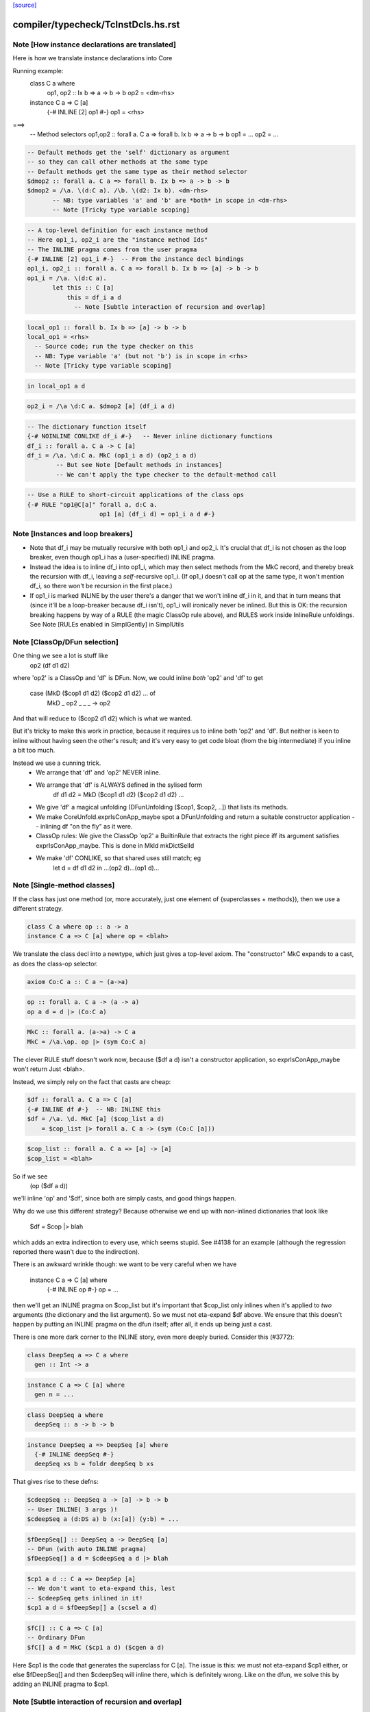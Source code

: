 `[source] <https://gitlab.haskell.org/ghc/ghc/tree/master/compiler/typecheck/TcInstDcls.hs>`_

====================
compiler/typecheck/TcInstDcls.hs.rst
====================

Note [How instance declarations are translated]
~~~~~~~~~~~~~~~~~~~~~~~~~~~~~~~~~~~~~~~~~~~~~~~
Here is how we translate instance declarations into Core

Running example:
        class C a where
           op1, op2 :: Ix b => a -> b -> b
           op2 = <dm-rhs>

        instance C a => C [a]
           {-# INLINE [2] op1 #-}
           op1 = <rhs>
===>
        -- Method selectors
        op1,op2 :: forall a. C a => forall b. Ix b => a -> b -> b
        op1 = ...
        op2 = ...

.. code-block:: haskell

        -- Default methods get the 'self' dictionary as argument
        -- so they can call other methods at the same type
        -- Default methods get the same type as their method selector
        $dmop2 :: forall a. C a => forall b. Ix b => a -> b -> b
        $dmop2 = /\a. \(d:C a). /\b. \(d2: Ix b). <dm-rhs>
               -- NB: type variables 'a' and 'b' are *both* in scope in <dm-rhs>
               -- Note [Tricky type variable scoping]

.. code-block:: haskell

        -- A top-level definition for each instance method
        -- Here op1_i, op2_i are the "instance method Ids"
        -- The INLINE pragma comes from the user pragma
        {-# INLINE [2] op1_i #-}  -- From the instance decl bindings
        op1_i, op2_i :: forall a. C a => forall b. Ix b => [a] -> b -> b
        op1_i = /\a. \(d:C a).
               let this :: C [a]
                   this = df_i a d
                     -- Note [Subtle interaction of recursion and overlap]

.. code-block:: haskell

                   local_op1 :: forall b. Ix b => [a] -> b -> b
                   local_op1 = <rhs>
                     -- Source code; run the type checker on this
                     -- NB: Type variable 'a' (but not 'b') is in scope in <rhs>
                     -- Note [Tricky type variable scoping]

.. code-block:: haskell

               in local_op1 a d

.. code-block:: haskell

        op2_i = /\a \d:C a. $dmop2 [a] (df_i a d)

.. code-block:: haskell

        -- The dictionary function itself
        {-# NOINLINE CONLIKE df_i #-}   -- Never inline dictionary functions
        df_i :: forall a. C a -> C [a]
        df_i = /\a. \d:C a. MkC (op1_i a d) (op2_i a d)
                -- But see Note [Default methods in instances]
                -- We can't apply the type checker to the default-method call

.. code-block:: haskell

        -- Use a RULE to short-circuit applications of the class ops
        {-# RULE "op1@C[a]" forall a, d:C a.
                            op1 [a] (df_i d) = op1_i a d #-}



Note [Instances and loop breakers]
~~~~~~~~~~~~~~~~~~~~~~~~~~~~~~~~~~
* Note that df_i may be mutually recursive with both op1_i and op2_i.
  It's crucial that df_i is not chosen as the loop breaker, even
  though op1_i has a (user-specified) INLINE pragma.

* Instead the idea is to inline df_i into op1_i, which may then select
  methods from the MkC record, and thereby break the recursion with
  df_i, leaving a *self*-recursive op1_i.  (If op1_i doesn't call op at
  the same type, it won't mention df_i, so there won't be recursion in
  the first place.)

* If op1_i is marked INLINE by the user there's a danger that we won't
  inline df_i in it, and that in turn means that (since it'll be a
  loop-breaker because df_i isn't), op1_i will ironically never be
  inlined.  But this is OK: the recursion breaking happens by way of
  a RULE (the magic ClassOp rule above), and RULES work inside InlineRule
  unfoldings. See Note [RULEs enabled in SimplGently] in SimplUtils



Note [ClassOp/DFun selection]
~~~~~~~~~~~~~~~~~~~~~~~~~~~~~
One thing we see a lot is stuff like
    op2 (df d1 d2)
where 'op2' is a ClassOp and 'df' is DFun.  Now, we could inline *both*
'op2' and 'df' to get
     case (MkD ($cop1 d1 d2) ($cop2 d1 d2) ... of
       MkD _ op2 _ _ _ -> op2
And that will reduce to ($cop2 d1 d2) which is what we wanted.

But it's tricky to make this work in practice, because it requires us to
inline both 'op2' and 'df'.  But neither is keen to inline without having
seen the other's result; and it's very easy to get code bloat (from the
big intermediate) if you inline a bit too much.

Instead we use a cunning trick.
 * We arrange that 'df' and 'op2' NEVER inline.

 * We arrange that 'df' is ALWAYS defined in the sylised form
      df d1 d2 = MkD ($cop1 d1 d2) ($cop2 d1 d2) ...

 * We give 'df' a magical unfolding (DFunUnfolding [$cop1, $cop2, ..])
   that lists its methods.

 * We make CoreUnfold.exprIsConApp_maybe spot a DFunUnfolding and return
   a suitable constructor application -- inlining df "on the fly" as it
   were.

 * ClassOp rules: We give the ClassOp 'op2' a BuiltinRule that
   extracts the right piece iff its argument satisfies
   exprIsConApp_maybe.  This is done in MkId mkDictSelId

 * We make 'df' CONLIKE, so that shared uses still match; eg
      let d = df d1 d2
      in ...(op2 d)...(op1 d)...



Note [Single-method classes]
~~~~~~~~~~~~~~~~~~~~~~~~~~~~
If the class has just one method (or, more accurately, just one element
of {superclasses + methods}), then we use a different strategy.

.. code-block:: haskell

   class C a where op :: a -> a
   instance C a => C [a] where op = <blah>

We translate the class decl into a newtype, which just gives a
top-level axiom. The "constructor" MkC expands to a cast, as does the
class-op selector.

.. code-block:: haskell

   axiom Co:C a :: C a ~ (a->a)

.. code-block:: haskell

   op :: forall a. C a -> (a -> a)
   op a d = d |> (Co:C a)

.. code-block:: haskell

   MkC :: forall a. (a->a) -> C a
   MkC = /\a.\op. op |> (sym Co:C a)

The clever RULE stuff doesn't work now, because ($df a d) isn't
a constructor application, so exprIsConApp_maybe won't return
Just <blah>.

Instead, we simply rely on the fact that casts are cheap:

.. code-block:: haskell

   $df :: forall a. C a => C [a]
   {-# INLINE df #-}  -- NB: INLINE this
   $df = /\a. \d. MkC [a] ($cop_list a d)
       = $cop_list |> forall a. C a -> (sym (Co:C [a]))

.. code-block:: haskell

   $cop_list :: forall a. C a => [a] -> [a]
   $cop_list = <blah>

So if we see
   (op ($df a d))
we'll inline 'op' and '$df', since both are simply casts, and
good things happen.

Why do we use this different strategy?  Because otherwise we
end up with non-inlined dictionaries that look like
    $df = $cop |> blah
which adds an extra indirection to every use, which seems stupid.  See
#4138 for an example (although the regression reported there
wasn't due to the indirection).

There is an awkward wrinkle though: we want to be very
careful when we have
    instance C a => C [a] where
      {-# INLINE op #-}
      op = ...
then we'll get an INLINE pragma on $cop_list but it's important that
$cop_list only inlines when it's applied to *two* arguments (the
dictionary and the list argument).  So we must not eta-expand $df
above.  We ensure that this doesn't happen by putting an INLINE
pragma on the dfun itself; after all, it ends up being just a cast.

There is one more dark corner to the INLINE story, even more deeply
buried.  Consider this (#3772):

.. code-block:: haskell

    class DeepSeq a => C a where
      gen :: Int -> a

.. code-block:: haskell

    instance C a => C [a] where
      gen n = ...

.. code-block:: haskell

    class DeepSeq a where
      deepSeq :: a -> b -> b

.. code-block:: haskell

    instance DeepSeq a => DeepSeq [a] where
      {-# INLINE deepSeq #-}
      deepSeq xs b = foldr deepSeq b xs

That gives rise to these defns:

.. code-block:: haskell

    $cdeepSeq :: DeepSeq a -> [a] -> b -> b
    -- User INLINE( 3 args )!
    $cdeepSeq a (d:DS a) b (x:[a]) (y:b) = ...

.. code-block:: haskell

    $fDeepSeq[] :: DeepSeq a -> DeepSeq [a]
    -- DFun (with auto INLINE pragma)
    $fDeepSeq[] a d = $cdeepSeq a d |> blah

.. code-block:: haskell

    $cp1 a d :: C a => DeepSep [a]
    -- We don't want to eta-expand this, lest
    -- $cdeepSeq gets inlined in it!
    $cp1 a d = $fDeepSep[] a (scsel a d)

.. code-block:: haskell

    $fC[] :: C a => C [a]
    -- Ordinary DFun
    $fC[] a d = MkC ($cp1 a d) ($cgen a d)

Here $cp1 is the code that generates the superclass for C [a].  The
issue is this: we must not eta-expand $cp1 either, or else $fDeepSeq[]
and then $cdeepSeq will inline there, which is definitely wrong.  Like
on the dfun, we solve this by adding an INLINE pragma to $cp1.



Note [Subtle interaction of recursion and overlap]
~~~~~~~~~~~~~~~~~~~~~~~~~~~~~~~~~~~~~~~~~~~~~~~~~~
Consider this
  class C a where { op1,op2 :: a -> a }
  instance C a => C [a] where
    op1 x = op2 x ++ op2 x
    op2 x = ...
  instance C [Int] where
    ...

When type-checking the C [a] instance, we need a C [a] dictionary (for
the call of op2).  If we look up in the instance environment, we find
an overlap.  And in *general* the right thing is to complain (see Note
[Overlapping instances] in InstEnv).  But in *this* case it's wrong to
complain, because we just want to delegate to the op2 of this same
instance.

Why is this justified?  Because we generate a (C [a]) constraint in
a context in which 'a' cannot be instantiated to anything that matches
other overlapping instances, or else we would not be executing this
version of op1 in the first place.

It might even be a bit disguised:

.. code-block:: haskell

  nullFail :: C [a] => [a] -> [a]
  nullFail x = op2 x ++ op2 x

.. code-block:: haskell

  instance C a => C [a] where
    op1 x = nullFail x

Precisely this is used in package 'regex-base', module Context.hs.
See the overlapping instances for RegexContext, and the fact that they
call 'nullFail' just like the example above.  The DoCon package also
does the same thing; it shows up in module Fraction.hs.

Conclusion: when typechecking the methods in a C [a] instance, we want to
treat the 'a' as an *existential* type variable, in the sense described
by Note [Binding when looking up instances].  That is why isOverlappableTyVar
responds True to an InstSkol, which is the kind of skolem we use in
tcInstDecl2.




Note [Tricky type variable scoping]
~~~~~~~~~~~~~~~~~~~~~~~~~~~~~~~~~~~
In our example
        class C a where
           op1, op2 :: Ix b => a -> b -> b
           op2 = <dm-rhs>

.. code-block:: haskell

        instance C a => C [a]
           {-# INLINE [2] op1 #-}
           op1 = <rhs>

note that 'a' and 'b' are *both* in scope in <dm-rhs>, but only 'a' is
in scope in <rhs>.  In particular, we must make sure that 'b' is in
scope when typechecking <dm-rhs>.  This is achieved by subFunTys,
which brings appropriate tyvars into scope. This happens for both
<dm-rhs> and for <rhs>, but that doesn't matter: the *renamer* will have
complained if 'b' is mentioned in <rhs>.





Note [Deriving inside TH brackets]
~~~~~~~~~~~~~~~~~~~~~~~~~~~~~~~~~~
Given a declaration bracket
  [d| data T = A | B deriving( Show ) |]

there is really no point in generating the derived code for deriving(
Show) and then type-checking it. This will happen at the call site
anyway, and the type check should never fail!  Moreover (#6005)
the scoping of the generated code inside the bracket does not seem to
work out.

The easy solution is simply not to generate the derived instances at
all.  (A less brutal solution would be to generate them with no
bindings.)  This will become moot when we shift to the new TH plan, so
the brutal solution will do.


Note [Associated type instances]
~~~~~~~~~~~~~~~~~~~~~~~~~~~~~~~~~~~
We allow this:
  class C a where
    type T x a
  instance C Int where
    type T (S y) Int = y
    type T Z     Int = Char

Note that
  a) The variable 'x' is not bound by the class decl
  b) 'x' is instantiated to a non-type-variable in the instance
  c) There are several type instance decls for T in the instance

All this is fine.  Of course, you can't give any *more* instances
for (T ty Int) elsewhere, because it's an *associated* type.




Note [Result kind signature for a data family instance]
~~~~~~~~~~~~~~~~~~~~~~~~~~~~~~~~~~~~~~~~~~~~~~~~~~~~~~~~~~
The expected type might have a forall at the type. Normally, we
can't skolemise in kinds because we don't have type-level lambda.
But here, we're at the top-level of an instance declaration, so
we actually have a place to put the regeneralised variables.
Thus: skolemise away. cf. Inst.deeplySkolemise and TcUnify.tcSkolemise
Examples in indexed-types/should_compile/T12369



Note [Eta-reduction for data families]
~~~~~~~~~~~~~~~~~~~~~~~~~~~~~~~~~~~~~~
Consider
   data D :: * -> * -> * -> * -> *

.. code-block:: haskell

   data instance D [(a,b)] p q :: * -> * where
      D1 :: blah1
      D2 :: blah2

Then we'll generate a representation data type
  data Drep a b p q z where
      D1 :: blah1
      D2 :: blah2

and an axiom to connect them
  axiom AxDrep forall a b p q z. D [(a,b]] p q z = Drep a b p q z

except that we'll eta-reduce the axiom to
  axiom AxDrep forall a b. D [(a,b]] = Drep a b
There are several fiddly subtleties lurking here

* The representation tycon Drep is parameerised over the free
  variables of the pattern, in no particular order. So there is no
  guarantee that 'p' and 'q' will come last in Drep's parameters, and
  in the right order.  So, if the /patterns/ of the family insatance
  are eta-redcible, we re-order Drep's parameters to put the
  eta-reduced type variables last.

* Although we eta-reduce the axiom, we eta-/expand/ the representation
  tycon Drep.  The kind of D says it takses four arguments, but the
  data instance header only supplies three.  But the AlgTyCOn for Drep
  itself must have enough TyConBinders so that its result kind is Type.
  So, with etaExpandAlgTyCon we make up some extra TyConBinders

* The result kind in the instance might be a polykind, like this:
     data family DP a :: forall k. k -> *
     data instance DP [b] :: forall k1 k2. (k1,k2) -> *

.. code-block:: haskell

  So in type-checking the LHS (DP Int) we need to check that it is
  more polymorphic than the signature.  To do that we must skolemise
  the siganture and istantiate the call of DP.  So we end up with
     data instance DP [b] @(k1,k2) (z :: (k1,k2)) where

.. code-block:: haskell

  Note that we must parameterise the representation tycon DPrep over
  'k1' and 'k2', as well as 'b'.

.. code-block:: haskell

  The skolemise bit is done in tc_kind_sig, while the instantiate bit
  is done by tcFamTyPats.

* Very fiddly point.  When we eta-reduce to
     axiom AxDrep forall a b. D [(a,b]] = Drep a b

.. code-block:: haskell

  we want the kind of (D [(a,b)]) to be the same as the kind of
  (Drep a b).  This ensures that applying the axiom doesn't change the
  kind.  Why is that hard?  Because the kind of (Drep a b) depends on
  the TyConBndrVis on Drep's arguments. In particular do we have
    (forall (k::*). blah) or (* -> blah)?

.. code-block:: haskell

  We must match whatever D does!  In #15817 we had
      data family X a :: forall k. * -> *   -- Note: a forall that is not used
      data instance X Int b = MkX

.. code-block:: haskell

  So the data instance is really
      data istance X Int @k b = MkX

.. code-block:: haskell

  The axiom will look like
      axiom    X Int = Xrep

.. code-block:: haskell

  and it's important that XRep :: forall k * -> *, following X.

.. code-block:: haskell

  To achieve this we get the TyConBndrVis flags from tcbVisibilities,
  and use those flags for any eta-reduced arguments.  Sigh.

* The final turn of the knife is that tcbVisibilities is itself
  tricky to sort out.  Consider
      data family D k :: k
  Then consider D (forall k2. k2 -> k2) Type Type
  The visibilty flags on an application of D may affected by the arguments
  themselves.  Heavy sigh.  But not truly hard; that's what tcbVisibilities
  does.



Note [Default methods in the type environment]
~~~~~~~~~~~~~~~~~~~~~~~~~~~~~~~~~~~~~~~~~~~~~~~~~
The default method Ids are already in the type environment (see Note
[Default method Ids and Template Haskell] in TcTyDcls), BUT they
don't have their InlinePragmas yet.  Usually that would not matter,
because the simplifier propagates information from binding site to
use.  But, unusually, when compiling instance decls we *copy* the
INLINE pragma from the default method to the method for that
particular operation (see Note [INLINE and default methods] below).

So right here in tcInstDecls2 we must re-extend the type envt with
the default method Ids replete with their INLINE pragmas.  Urk.


Note [Typechecking plan for instance declarations]
~~~~~~~~~~~~~~~~~~~~~~~~~~~~~~~~~~~~~~~~~~~~~~~~~~~~~
For instance declarations we generate the following bindings and implication
constraints.  Example:

.. code-block:: haskell

   instance Ord a => Ord [a] where compare = <compare-rhs>

generates this:

.. code-block:: haskell

   Bindings:
      -- Method bindings
      $ccompare :: forall a. Ord a => a -> a -> Ordering
      $ccompare = /\a \(d:Ord a). let <meth-ev-binds> in ...

.. code-block:: haskell

      -- Superclass bindings
      $cp1Ord :: forall a. Ord a => Eq [a]
      $cp1Ord = /\a \(d:Ord a). let <sc-ev-binds>
               in dfEqList (dw :: Eq a)

.. code-block:: haskell

   Constraints:
      forall a. Ord a =>
                -- Method constraint
             (forall. (empty) => <constraints from compare-rhs>)
                -- Superclass constraint
          /\ (forall. (empty) => dw :: Eq a)

Notice that

 * Per-meth/sc implication.  There is one inner implication per
   superclass or method, with no skolem variables or givens.  The only
   reason for this one is to gather the evidence bindings privately
   for this superclass or method.  This implication is generated
   by checkInstConstraints.

 * Overall instance implication. There is an overall enclosing
   implication for the whole instance declaration, with the expected
   skolems and givens.  We need this to get the correct "redundant
   constraint" warnings, gathering all the uses from all the methods
   and superclasses.  See TcSimplify Note [Tracking redundant
   constraints]

 * The given constraints in the outer implication may generate
   evidence, notably by superclass selection.  Since the method and
   superclass bindings are top-level, we want that evidence copied
   into *every* method or superclass definition.  (Some of it will
   be usused in some, but dead-code elimination will drop it.)

.. code-block:: haskell

   We achieve this by putting the evidence variable for the overall
   instance implication into the AbsBinds for each method/superclass.
   Hence the 'dfun_ev_binds' passed into tcMethods and tcSuperClasses.
   (And that in turn is why the abs_ev_binds field of AbBinds is a
   [TcEvBinds] rather than simply TcEvBinds.

.. code-block:: haskell

   This is a bit of a hack, but works very nicely in practice.

 * Note that if a method has a locally-polymorphic binding, there will
   be yet another implication for that, generated by tcPolyCheck
   in tcMethodBody. E.g.
          class C a where
            foo :: forall b. Ord b => blah




Note [Recursive superclasses]
~~~~~~~~~~~~~~~~~~~~~~~~~~~~~
See #3731, #4809, #5751, #5913, #6117, #6161, which all
describe somewhat more complicated situations, but ones
encountered in practice.

See also tests tcrun020, tcrun021, tcrun033, and #11427.

----- THE PROBLEM --------
The problem is that it is all too easy to create a class whose
superclass is bottom when it should not be.

Consider the following (extreme) situation:
        class C a => D a where ...
        instance D [a] => D [a] where ...   (dfunD)
        instance C [a] => C [a] where ...   (dfunC)
Although this looks wrong (assume D [a] to prove D [a]), it is only a
more extreme case of what happens with recursive dictionaries, and it
can, just about, make sense because the methods do some work before
recursing.

To implement the dfunD we must generate code for the superclass C [a],
which we had better not get by superclass selection from the supplied
argument:
       dfunD :: forall a. D [a] -> D [a]
       dfunD = \d::D [a] -> MkD (scsel d) ..

Otherwise if we later encounter a situation where
we have a [Wanted] dw::D [a] we might solve it thus:
     dw := dfunD dw
Which is all fine except that now ** the superclass C is bottom **!

The instance we want is:
       dfunD :: forall a. D [a] -> D [a]
       dfunD = \d::D [a] -> MkD (dfunC (scsel d)) ...

----- THE SOLUTION --------
The basic solution is simple: be very careful about using superclass
selection to generate a superclass witness in a dictionary function
definition.  More precisely:

.. code-block:: haskell

  Superclass Invariant: in every class dictionary,
                        every superclass dictionary field
                        is non-bottom

To achieve the Superclass Invariant, in a dfun definition we can
generate a guaranteed-non-bottom superclass witness from:
  (sc1) one of the dictionary arguments itself (all non-bottom)
  (sc2) an immediate superclass of a smaller dictionary
  (sc3) a call of a dfun (always returns a dictionary constructor)

The tricky case is (sc2).  We proceed by induction on the size of
the (type of) the dictionary, defined by TcValidity.sizeTypes.
Let's suppose we are building a dictionary of size 3, and
suppose the Superclass Invariant holds of smaller dictionaries.
Then if we have a smaller dictionary, its immediate superclasses
will be non-bottom by induction.

What does "we have a smaller dictionary" mean?  It might be
one of the arguments of the instance, or one of its superclasses.
Here is an example, taken from CmmExpr:
       class Ord r => UserOfRegs r a where ...
(i1)   instance UserOfRegs r a => UserOfRegs r (Maybe a) where
(i2)   instance (Ord r, UserOfRegs r CmmReg) => UserOfRegs r CmmExpr where

For (i1) we can get the (Ord r) superclass by selection from (UserOfRegs r a),
since it is smaller than the thing we are building (UserOfRegs r (Maybe a).

But for (i2) that isn't the case, so we must add an explicit, and
perhaps surprising, (Ord r) argument to the instance declaration.

Here's another example from #6161:

       class       Super a => Duper a  where ...
       class Duper (Fam a) => Foo a    where ...
(i3)   instance Foo a => Duper (Fam a) where ...
(i4)   instance              Foo Float where ...

It would be horribly wrong to define
   dfDuperFam :: Foo a -> Duper (Fam a)  -- from (i3)
   dfDuperFam d = MkDuper (sc_sel1 (sc_sel2 d)) ...

.. code-block:: haskell

   dfFooFloat :: Foo Float               -- from (i4)
   dfFooFloat = MkFoo (dfDuperFam dfFooFloat) ...

Now the Super superclass of Duper is definitely bottom!

This won't happen because when processing (i3) we can use the
superclasses of (Foo a), which is smaller, namely Duper (Fam a).  But
that is *not* smaller than the target so we can't take *its*
superclasses.  As a result the program is rightly rejected, unless you
add (Super (Fam a)) to the context of (i3).



Note [Solving superclass constraints]
~~~~~~~~~~~~~~~~~~~~~~~~~~~~~~~~~~~~~
How do we ensure that every superclass witness is generated by
one of (sc1) (sc2) or (sc3) in Note [Recursive superclasses].
Answer:

  * Superclass "wanted" constraints have CtOrigin of (ScOrigin size)
    where 'size' is the size of the instance declaration. e.g.
          class C a => D a where...
          instance blah => D [a] where ...
    The wanted superclass constraint for C [a] has origin
    ScOrigin size, where size = size( D [a] ).

  * (sc1) When we rewrite such a wanted constraint, it retains its
    origin.  But if we apply an instance declaration, we can set the
    origin to (ScOrigin infinity), thus lifting any restrictions by
    making prohibitedSuperClassSolve return False.

  * (sc2) ScOrigin wanted constraints can't be solved from a
    superclass selection, except at a smaller type.  This test is
    implemented by TcInteract.prohibitedSuperClassSolve

  * The "given" constraints of an instance decl have CtOrigin
    GivenOrigin InstSkol.

  * When we make a superclass selection from InstSkol we use
    a SkolemInfo of (InstSC size), where 'size' is the size of
    the constraint whose superclass we are taking.  A similarly
    when taking the superclass of an InstSC.  This is implemented
    in TcCanonical.newSCWorkFromFlavored

Note [Silent superclass arguments] (historical interest only)
~~~~~~~~~~~~~~~~~~~~~~~~~~~~~~~~~~~~~~~~~~~~~~~~~~~~~~~~~~~~~
NB1: this note describes our *old* solution to the
     recursive-superclass problem. I'm keeping the Note
     for now, just as institutional memory.
     However, the code for silent superclass arguments
     was removed in late Dec 2014

NB2: the silent-superclass solution introduced new problems
     of its own, in the form of instance overlap.  Tests
     SilentParametersOverlapping, T5051, and T7862 are examples

NB3: the silent-superclass solution also generated tons of
     extra dictionaries.  For example, in monad-transformer
     code, when constructing a Monad dictionary you had to pass
     an Applicative dictionary; and to construct that you neede
     a Functor dictionary. Yet these extra dictionaries were
     often never used.  Test T3064 compiled *far* faster after
     silent superclasses were eliminated.

Our solution to this problem "silent superclass arguments".  We pass
to each dfun some ``silent superclass arguments’’, which are the
immediate superclasses of the dictionary we are trying to
construct. In our example:
       dfun :: forall a. C [a] -> D [a] -> D [a]
       dfun = \(dc::C [a]) (dd::D [a]) -> DOrd dc ...
Notice the extra (dc :: C [a]) argument compared to the previous version.

This gives us:

.. code-block:: haskell

     -----------------------------------------------------------
     DFun Superclass Invariant
     ~~~~~~~~~~~~~~~~~~~~~~~~
     In the body of a DFun, every superclass argument to the
     returned dictionary is
       either   * one of the arguments of the DFun,
       or       * constant, bound at top level
     -----------------------------------------------------------

This net effect is that it is safe to treat a dfun application as
wrapping a dictionary constructor around its arguments (in particular,
a dfun never picks superclasses from the arguments under the
dictionary constructor). No superclass is hidden inside a dfun
application.

The extra arguments required to satisfy the DFun Superclass Invariant
always come first, and are called the "silent" arguments.  You can
find out how many silent arguments there are using Id.dfunNSilent;
and then you can just drop that number of arguments to see the ones
that were in the original instance declaration.

DFun types are built (only) by MkId.mkDictFunId, so that is where we
decide what silent arguments are to be added.


Note [Mismatched class methods and associated type families]
~~~~~~~~~~~~~~~~~~~~~~~~~~~~~~~~~~~~~~~~~~~~~~~~~~~~~~~~~~~~
It's entirely possible for someone to put methods or associated type family
instances inside of a class in which it doesn't belong. For instance, we'd
want to fail if someone wrote this:

.. code-block:: haskell

  instance Eq () where
    type Rep () = Maybe
    compare = undefined

Since neither the type family `Rep` nor the method `compare` belong to the
class `Eq`. Normally, this is caught in the renamer when resolving RdrNames,
since that would discover that the parent class `Eq` is incorrect.

However, there is a scenario in which the renamer could fail to catch this:
if the instance was generated through Template Haskell, as in #12387. In that
case, Template Haskell will provide fully resolved names (e.g.,
`GHC.Classes.compare`), so the renamer won't notice the sleight-of-hand going
on. For this reason, we also put an extra validity check for this in the
typechecker as a last resort.



Note [Avoid -Winaccessible-code when deriving]
~~~~~~~~~~~~~~~~~~~~~~~~~~~~~~~~~~~~~~~~~~~~~~
-Winaccessible-code can be particularly noisy when deriving instances for
GADTs. Consider the following example (adapted from #8128):

.. code-block:: haskell

  data T a where
    MkT1 :: Int -> T Int
    MkT2 :: T Bool
    MkT3 :: T Bool
  deriving instance Eq (T a)
  deriving instance Ord (T a)

In the derived Ord instance, GHC will generate the following code:

.. code-block:: haskell

  instance Ord (T a) where
    compare x y
      = case x of
          MkT2
            -> case y of
                 MkT1 {} -> GT
                 MkT2    -> EQ
                 _       -> LT
          ...

However, that MkT1 is unreachable, since the type indices for MkT1 and MkT2
differ, so if -Winaccessible-code is enabled, then deriving this instance will
result in unwelcome warnings.

One conceivable approach to fixing this issue would be to change `deriving Ord`
such that it becomes smarter about not generating unreachable cases. This,
however, would be a highly nontrivial refactor, as we'd have to propagate
through typing information everywhere in the algorithm that generates Ord
instances in order to determine which cases were unreachable. This seems like
a lot of work for minimal gain, so we have opted not to go for this approach.

Instead, we take the much simpler approach of always disabling
-Winaccessible-code for derived code. To accomplish this, we do the following:

1. In tcMethods (which typechecks method bindings), disable
   -Winaccessible-code.
2. When creating Implications during typechecking, record the Env
   (through ic_env) at the time of creation. Since the Env also stores
   DynFlags, this will remember that -Winaccessible-code was disabled over
   the scope of that implication.
3. After typechecking comes error reporting, where GHC must decide how to
   report inaccessible code to the user, on an Implication-by-Implication
   basis. If an Implication's DynFlags indicate that -Winaccessible-code was
   disabled, then don't bother reporting it. That's it!
----------------------


Note [Instance method signatures]
~~~~~~~~~~~~~~~~~~~~~~~~~~~~~~~~~~~~
With -XInstanceSigs we allow the user to supply a signature for the
method in an instance declaration.  Here is an artificial example:

.. code-block:: haskell

       data T a = MkT a
       instance Ord a => Ord (T a) where
         (>) :: forall b. b -> b -> Bool
         (>) = error "You can't compare Ts"

The instance signature can be *more* polymorphic than the instantiated
class method (in this case: Age -> Age -> Bool), but it cannot be less
polymorphic.  Moreover, if a signature is given, the implementation
code should match the signature, and type variables bound in the
singature should scope over the method body.

We achieve this by building a TcSigInfo for the method, whether or not
there is an instance method signature, and using that to typecheck
the declaration (in tcMethodBody).  That means, conveniently,
that the type variables bound in the signature will scope over the body.

What about the check that the instance method signature is more
polymorphic than the instantiated class method type?  We just do a
tcSubType call in tcMethodBodyHelp, and generate a nested AbsBind, like
this (for the example above

.. code-block:: haskell

 AbsBind { abs_tvs = [a], abs_ev_vars = [d:Ord a]
         , abs_exports
             = ABExport { (>) :: forall a. Ord a => T a -> T a -> Bool
                        , gr_lcl :: T a -> T a -> Bool }
         , abs_binds
             = AbsBind { abs_tvs = [], abs_ev_vars = []
                       , abs_exports = ABExport { gr_lcl :: T a -> T a -> Bool
                                                , gr_inner :: forall b. b -> b -> Bool }
                       , abs_binds = AbsBind { abs_tvs = [b], abs_ev_vars = []
                                             , ..etc.. }
               } }

Wow!  Three nested AbsBinds!
 * The outer one abstracts over the tyvars and dicts for the instance
 * The middle one is only present if there is an instance signature,
   and does the impedance matching for that signature
 * The inner one is for the method binding itself against either the
   signature from the class, or the instance signature.
--------------------


Note [Export helper functions]
~~~~~~~~~~~~~~~~~~~~~~~~~~~~~~
We arrange to export the "helper functions" of an instance declaration,
so that they are not subject to preInlineUnconditionally, even if their
RHS is trivial.  Reason: they are mentioned in the DFunUnfolding of
the dict fun as Ids, not as CoreExprs, so we can't substitute a
non-variable for them.

We could change this by making DFunUnfoldings have CoreExprs, but it
seems a bit simpler this way.



Note [Default methods in instances]
~~~~~~~~~~~~~~~~~~~~~~~~~~~~~~~~~~~
Consider this

.. code-block:: haskell

   class Baz v x where
      foo :: x -> x
      foo y = <blah>

.. code-block:: haskell

   instance Baz Int Int

From the class decl we get

.. code-block:: haskell

   $dmfoo :: forall v x. Baz v x => x -> x
   $dmfoo y = <blah>

Notice that the type is ambiguous.  So we use Visible Type Application
to disambiguate:

.. code-block:: haskell

   $dBazIntInt = MkBaz fooIntInt
   fooIntInt = $dmfoo @Int @Int

Lacking VTA we'd get ambiguity errors involving the default method.  This applies
equally to vanilla default methods (#1061) and generic default methods
(#12220).

Historical note: before we had VTA we had to generate
post-type-checked code, which took a lot more code, and didn't work for
generic default methods.



Note [INLINE and default methods]
~~~~~~~~~~~~~~~~~~~~~~~~~~~~~~~~~
Default methods need special case.  They are supposed to behave rather like
macros.  For example

.. code-block:: haskell

  class Foo a where
    op1, op2 :: Bool -> a -> a

.. code-block:: haskell

    {-# INLINE op1 #-}
    op1 b x = op2 (not b) x

.. code-block:: haskell

  instance Foo Int where
    -- op1 via default method
    op2 b x = <blah>

The instance declaration should behave

.. code-block:: haskell

   just as if 'op1' had been defined with the
   code, and INLINE pragma, from its original
   definition.

That is, just as if you'd written

.. code-block:: haskell

  instance Foo Int where
    op2 b x = <blah>

.. code-block:: haskell

    {-# INLINE op1 #-}
    op1 b x = op2 (not b) x

So for the above example we generate:

.. code-block:: haskell

  {-# INLINE $dmop1 #-}
  -- $dmop1 has an InlineCompulsory unfolding
  $dmop1 d b x = op2 d (not b) x

.. code-block:: haskell

  $fFooInt = MkD $cop1 $cop2

.. code-block:: haskell

  {-# INLINE $cop1 #-}
  $cop1 = $dmop1 $fFooInt

.. code-block:: haskell

  $cop2 = <blah>

Note carefully:

* We *copy* any INLINE pragma from the default method $dmop1 to the
  instance $cop1.  Otherwise we'll just inline the former in the
  latter and stop, which isn't what the user expected

* Regardless of its pragma, we give the default method an
  unfolding with an InlineCompulsory source. That means
  that it'll be inlined at every use site, notably in
  each instance declaration, such as $cop1.  This inlining
  must happen even though
    a) $dmop1 is not saturated in $cop1
    b) $cop1 itself has an INLINE pragma

.. code-block:: haskell

  It's vital that $dmop1 *is* inlined in this way, to allow the mutual
  recursion between $fooInt and $cop1 to be broken

* To communicate the need for an InlineCompulsory to the desugarer
  (which makes the Unfoldings), we use the IsDefaultMethod constructor
  in TcSpecPrags.




Note [SPECIALISE instance pragmas]
~~~~~~~~~~~~~~~~~~~~~~~~~~~~~~~~~~
Consider

.. code-block:: haskell

   instance (Ix a, Ix b) => Ix (a,b) where
     {-# SPECIALISE instance Ix (Int,Int) #-}
     range (x,y) = ...

We make a specialised version of the dictionary function, AND
specialised versions of each *method*.  Thus we should generate
something like this:

.. code-block:: haskell

  $dfIxPair :: (Ix a, Ix b) => Ix (a,b)
  {-# DFUN [$crangePair, ...] #-}
  {-# SPECIALISE $dfIxPair :: Ix (Int,Int) #-}
  $dfIxPair da db = Ix ($crangePair da db) (...other methods...)

.. code-block:: haskell

  $crange :: (Ix a, Ix b) -> ((a,b),(a,b)) -> [(a,b)]
  {-# SPECIALISE $crange :: ((Int,Int),(Int,Int)) -> [(Int,Int)] #-}
  $crange da db = <blah>

The SPECIALISE pragmas are acted upon by the desugarer, which generate

.. code-block:: haskell

  dii :: Ix Int
  dii = ...

.. code-block:: haskell

  $s$dfIxPair :: Ix ((Int,Int),(Int,Int))
  {-# DFUN [$crangePair di di, ...] #-}
  $s$dfIxPair = Ix ($crangePair di di) (...)

.. code-block:: haskell

  {-# RULE forall (d1,d2:Ix Int). $dfIxPair Int Int d1 d2 = $s$dfIxPair #-}

.. code-block:: haskell

  $s$crangePair :: ((Int,Int),(Int,Int)) -> [(Int,Int)]
  $c$crangePair = ...specialised RHS of $crangePair...

.. code-block:: haskell

  {-# RULE forall (d1,d2:Ix Int). $crangePair Int Int d1 d2 = $s$crangePair #-}

Note that

  * The specialised dictionary $s$dfIxPair is very much needed, in case we
    call a function that takes a dictionary, but in a context where the
    specialised dictionary can be used.  See #7797.

  * The ClassOp rule for 'range' works equally well on $s$dfIxPair, because
    it still has a DFunUnfolding.  See Note [ClassOp/DFun selection]

  * A call (range ($dfIxPair Int Int d1 d2)) might simplify two ways:
       --> {ClassOp rule for range}     $crangePair Int Int d1 d2
       --> {SPEC rule for $crangePair}  $s$crangePair
    or thus:
       --> {SPEC rule for $dfIxPair}    range $s$dfIxPair
       --> {ClassOpRule for range}      $s$crangePair
    It doesn't matter which way.

  * We want to specialise the RHS of both $dfIxPair and $crangePair,
    but the SAME HsWrapper will do for both!  We can call tcSpecPrag
    just once, and pass the result (in spec_inst_info) to tcMethods.

